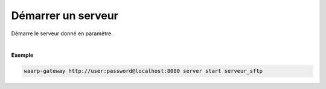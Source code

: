 ===================
Démarrer un serveur
===================

.. program:: waarp-gateway server start

.. describe:: waarp-gateway <ADDR> server start <SERVER>

Démarre le serveur donné en paramètre.

|

**Exemple**

.. code-block:: shell

   waarp-gateway http://user:password@localhost:8080 server start serveur_sftp